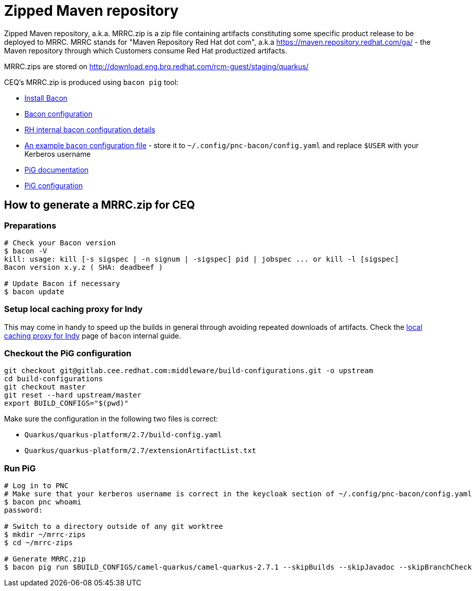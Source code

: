 = Zipped Maven repository

Zipped Maven repository, a.k.a. MRRC.zip is a zip file containing artifacts constituting some specific product release to be deployed to MRRC.
MRRC stands for "Maven Repository Red Hat dot com", a.k.a https://maven.repository.redhat.com/ga/ - the Maven repository through which Customers consume Red Hat productized artifacts.

MRRC.zips are stored on http://download.eng.brq.redhat.com/rcm-guest/staging/quarkus/

CEQ's MRRC.zip is produced using `bacon pig` tool:

* https://project-ncl.github.io/bacon/#installation-and-usage[Install Bacon]
* https://project-ncl.github.io/bacon/guide/configuration.html[Bacon configuration]
* https://docs.engineering.redhat.com/display/JP/How+To%3A+Install+PNC+CLI[RH internal bacon configuration details]
* link:{attachmentsdir}/pnc-bacon-config.yaml[An example `bacon` configuration file] - store it to `~/.config/pnc-bacon/config.yaml` and replace `$USER` with your Kerberos username
* https://project-ncl.github.io/bacon/guide/pig.html[PiG documentation]
* https://project-ncl.github.io/bacon/guide/build-config.html[PiG configuration]

== How to generate a MRRC.zip for CEQ

=== Preparations

[source,shell]
----
# Check your Bacon version
$ bacon -V
kill: usage: kill [-s sigspec | -n signum | -sigspec] pid | jobspec ... or kill -l [sigspec]
Bacon version x.y.z ( SHA: deadbeef )

# Update Bacon if necessary
$ bacon update
----

=== Setup local caching proxy for Indy

This may come in handy to speed up the builds in general through avoiding repeated downloads of artifacts.
Check the https://docs.engineering.redhat.com/display/JP/Local+caching+proxy+for+Indy[local caching proxy for Indy] page of `bacon` internal guide.

=== Checkout the PiG configuration

[source,shell]
----
git checkout git@gitlab.cee.redhat.com:middleware/build-configurations.git -o upstream
cd build-configurations
git checkout master
git reset --hard upstream/master
export BUILD_CONFIGS="$(pwd)"
----

Make sure the configuration in the following two files is correct:

* `Quarkus/quarkus-platform/2.7/build-config.yaml`
* `Quarkus/quarkus-platform/2.7/extensionArtifactList.txt`

=== Run PiG

[source,shell]
----
# Log in to PNC
# Make sure that your kerberos username is correct in the keycloak section of ~/.config/pnc-bacon/config.yaml
$ bacon pnc whoami
password:

# Switch to a directory outside of any git worktree
$ mkdir ~/mrrc-zips
$ cd ~/mrrc-zips

# Generate MRRC.zip
$ bacon pig run $BUILD_CONFIGS/camel-quarkus/camel-quarkus-2.7.1 --skipBuilds --skipJavadoc --skipBranchCheck
----
